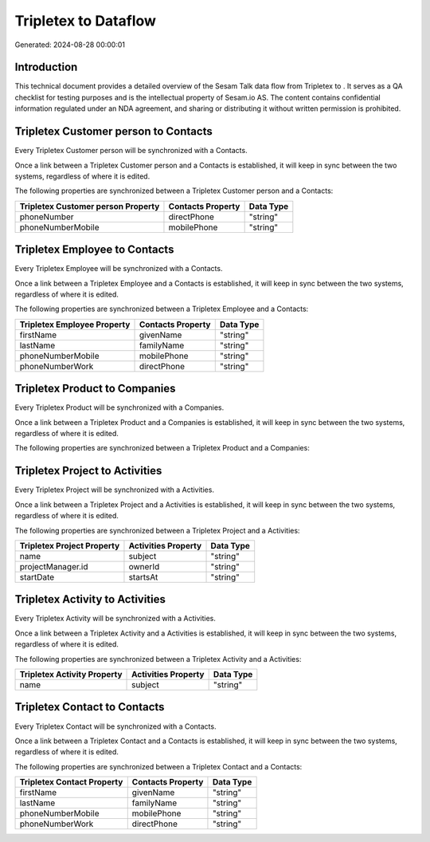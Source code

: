 ======================
Tripletex to  Dataflow
======================

Generated: 2024-08-28 00:00:01

Introduction
------------

This technical document provides a detailed overview of the Sesam Talk data flow from Tripletex to . It serves as a QA checklist for testing purposes and is the intellectual property of Sesam.io AS. The content contains confidential information regulated under an NDA agreement, and sharing or distributing it without written permission is prohibited.

Tripletex Customer person to  Contacts
--------------------------------------
Every Tripletex Customer person will be synchronized with a  Contacts.

Once a link between a Tripletex Customer person and a  Contacts is established, it will keep in sync between the two systems, regardless of where it is edited.

The following properties are synchronized between a Tripletex Customer person and a  Contacts:

.. list-table::
   :header-rows: 1

   * - Tripletex Customer person Property
     -  Contacts Property
     -  Data Type
   * - phoneNumber
     - directPhone
     - "string"
   * - phoneNumberMobile
     - mobilePhone
     - "string"


Tripletex Employee to  Contacts
-------------------------------
Every Tripletex Employee will be synchronized with a  Contacts.

Once a link between a Tripletex Employee and a  Contacts is established, it will keep in sync between the two systems, regardless of where it is edited.

The following properties are synchronized between a Tripletex Employee and a  Contacts:

.. list-table::
   :header-rows: 1

   * - Tripletex Employee Property
     -  Contacts Property
     -  Data Type
   * - firstName
     - givenName
     - "string"
   * - lastName
     - familyName
     - "string"
   * - phoneNumberMobile
     - mobilePhone
     - "string"
   * - phoneNumberWork
     - directPhone
     - "string"


Tripletex Product to  Companies
-------------------------------
Every Tripletex Product will be synchronized with a  Companies.

Once a link between a Tripletex Product and a  Companies is established, it will keep in sync between the two systems, regardless of where it is edited.

The following properties are synchronized between a Tripletex Product and a  Companies:

.. list-table::
   :header-rows: 1

   * - Tripletex Product Property
     -  Companies Property
     -  Data Type


Tripletex Project to  Activities
--------------------------------
Every Tripletex Project will be synchronized with a  Activities.

Once a link between a Tripletex Project and a  Activities is established, it will keep in sync between the two systems, regardless of where it is edited.

The following properties are synchronized between a Tripletex Project and a  Activities:

.. list-table::
   :header-rows: 1

   * - Tripletex Project Property
     -  Activities Property
     -  Data Type
   * - name
     - subject
     - "string"
   * - projectManager.id
     - ownerId
     - "string"
   * - startDate
     - startsAt
     - "string"


Tripletex Activity to  Activities
---------------------------------
Every Tripletex Activity will be synchronized with a  Activities.

Once a link between a Tripletex Activity and a  Activities is established, it will keep in sync between the two systems, regardless of where it is edited.

The following properties are synchronized between a Tripletex Activity and a  Activities:

.. list-table::
   :header-rows: 1

   * - Tripletex Activity Property
     -  Activities Property
     -  Data Type
   * - name
     - subject
     - "string"


Tripletex Contact to  Contacts
------------------------------
Every Tripletex Contact will be synchronized with a  Contacts.

Once a link between a Tripletex Contact and a  Contacts is established, it will keep in sync between the two systems, regardless of where it is edited.

The following properties are synchronized between a Tripletex Contact and a  Contacts:

.. list-table::
   :header-rows: 1

   * - Tripletex Contact Property
     -  Contacts Property
     -  Data Type
   * - firstName
     - givenName
     - "string"
   * - lastName
     - familyName
     - "string"
   * - phoneNumberMobile
     - mobilePhone
     - "string"
   * - phoneNumberWork
     - directPhone
     - "string"

